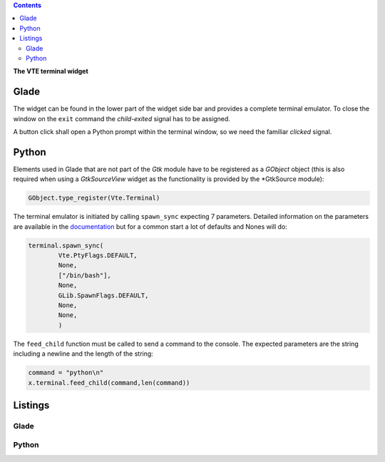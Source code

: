 .. title: Exterminate!
.. slug: exterminate
.. date: 2016-11-30 15:48:06 UTC+01:00
.. tags: glade,python
.. category: tutorial
.. link: 
.. description: 
.. type: text

.. class:: warning pull-right

.. contents::

**The VTE terminal widget**

.. thumbnail:: /images/11_terminal.png

Glade
-----

The widget can be found in the lower part of the widget side bar and provides a complete terminal emulator. To close the window on the ``exit`` command the *child-exited* signal has to be assigned.

A button click shall open a Python prompt within the terminal window, so we need the familiar *clicked* signal.

Python
------

Elements used in Glade that are not part of the *Gtk* module have to be registered as a *GObject* object (this is also required when using a *GtkSourceView* widget as the functionality is provided by the *GtkSource module):

.. code:: python

    GObject.type_register(Vte.Terminal)

The terminal emulator is initiated by calling ``spawn_sync`` expecting 7 parameters. Detailed information on the parameters are available in the `documentation <https://lazka.github.io/pgi-docs/#Vte-2.91/classes/Terminal.html#Vte.Terminal.spawn_sync>`_ but for a common start a lot of defaults and Nones will do:

.. code-block:: python

    terminal.spawn_sync(
            Vte.PtyFlags.DEFAULT,
            None,
            ["/bin/bash"],
            None,
            GLib.SpawnFlags.DEFAULT,
            None,
            None,
            )

The ``feed_child`` function must be called to send a command to the console. The expected parameters are the string including a newline and the length of the string:

.. code:: python

       command = "python\n"
       x.terminal.feed_child(command,len(command))

.. TEASER_END

Listings
--------

Glade
*****

.. listing:: 11_terminal.glade xml

Python
******

.. listing:: 11_terminal.py python
